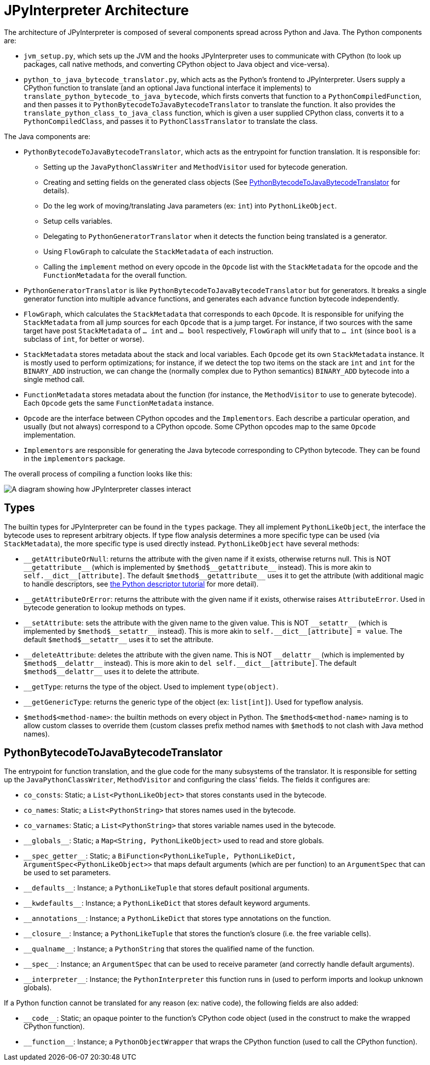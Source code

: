 [[jpyinterpreterArchitecture]]
= JPyInterpreter Architecture

The architecture of JPyInterpreter is composed of several components spread across Python and Java.
The Python components are:

- `jvm_setup.py`, which sets up the JVM and the hooks JPyInterpreter uses to communicate with CPython (to look up packages, call native methods, and converting CPython object to Java object and vice-versa).

- `python_to_java_bytecode_translator.py`, which acts as the Python's frontend to JPyInterpreter.
Users supply a CPython function to translate (and an optional Java functional interface it implements) to `translate_python_bytecode_to_java_bytecode`, which firsts converts that function to a `PythonCompiledFunction`, and then passes it to `PythonBytecodeToJavaBytecodeTranslator` to translate the function.
It also provides the `translate_python_class_to_java_class` function, which is given a user supplied CPython class, converts it to a `PythonCompiledClass`, and passes it to `PythonClassTranslator` to translate the class.

The Java components are:

- `PythonBytecodeToJavaBytecodeTranslator`, which acts as the entrypoint for function translation.
It is responsible for:

** Setting up the `JavaPythonClassWriter` and `MethodVisitor` used for bytecode generation.

** Creating and setting fields on the generated class objects (See <<_pythonbytecodetojavabytecodetranslator>> for details).

** Do the leg work of moving/translating Java parameters (ex: `int`) into `PythonLikeObject`.

** Setup cells variables.

** Delegating to `PythonGeneratorTranslator` when it detects the function being translated is a generator.

** Using `FlowGraph` to calculate the `StackMetadata` of each instruction.

** Calling the `implement` method on every opcode in the `Opcode` list with the `StackMetadata` for the opcode and the `FunctionMetadata` for the overall function.

- `PythonGeneratorTranslator` is like `PythonBytecodeToJavaBytecodeTranslator` but for generators.
It breaks a single generator function into multiple `advance` functions, and generates each `advance` function bytecode independently.

- `FlowGraph`, which calculates the `StackMetadata` that corresponds to each `Opcode`.
It is responsible for unifying the `StackMetadata` from all jump sources for each `Opcode` that is a jump target.
For instance, if two sources with the same target have post `StackMetadata` of `... int` and `... bool` respectively, `FlowGraph` will unify that to `... int` (since `bool` is a subclass of `int`, for better or worse).

- `StackMetadata` stores metadata about the stack and local variables.
Each `Opcode` get its own `StackMetadata` instance.
It is mostly used to perform optimizations; for instance, if we detect the top two items on the stack are `int` and `int` for the `BINARY_ADD` instruction, we can change the (normally complex due to Python semantics) `BINARY_ADD` bytecode into a single method call.

- `FunctionMetadata` stores metadata about the function (for instance, the `MethodVisitor` to use to generate bytecode). Each `Opcode` gets the same `FunctionMetadata` instance.

- `Opcode` are the interface between CPython opcodes and the `Implementors`.
Each describe a particular operation, and usually (but not always) correspond to a CPython opcode.
Some CPython opcodes map to the same `Opcode` implementation.

- `Implementors` are responsible for generating the Java bytecode corresponding to CPython bytecode.
They can be found in the `implementors` package.

The overall process of compiling a function looks like this:

image::jpyinterpreter-architecture/jpyinterpreter-architecture.png[A diagram showing how JPyInterpreter classes interact]


== Types

The builtin types for JPyInterpreter can be found in the `types` package.
They all implement `PythonLikeObject`, the interface the bytecode uses to represent arbitrary objects.
If type flow analysis determines a more specific type can be used (via `StackMetadata`), the more specific type is used directly instead.
`PythonLikeObject` have several methods:

- `\\__getAttributeOrNull`: returns the attribute with the given name if it exists, otherwise returns null.
This is NOT `__getattribute\__` (which is implemented by `$method$\__getattribute\__` instead).
This is more akin to `self.\__dict\__[attribute]`.
The default `$method$\__getattribute__` uses it to get the attribute (with additional magic to handle descriptors, see https://docs.python.org/3.11/howto/descriptor.html#invocation-from-an-instance[the Python descriptor tutorial] for more detail).

- `__getAttributeOrError`: returns the attribute with the given name if it exists, otherwise raises `AttributeError`.
Used in bytecode generation to lookup methods on types.

- `\\__setAttribute`: sets the attribute with the given name to the given value.
This is NOT `__setattr\__` (which is implemented by `$method$\__setattr\__` instead).
This is more akin to `self.\__dict\__[attribute] = value`.
The default `$method$\__setattr__` uses it to set the attribute.

- `\\__deleteAttribute`: deletes the attribute with the given name.
This is NOT `__delattr\__` (which is implemented by `$method$\__delattr\__` instead).
This is more akin to `del self.\__dict\__[attribute]`.
The default `$method$\__delattr__` uses it to delete the attribute.

- `__getType`: returns the type of the object.
Used to implement `type(object)`.

- `__getGenericType`: returns the generic type of the object (ex: `list[int]`).
Used for typeflow analysis.

- `$method$<method-name>`: the builtin methods on every object in Python.
The `$method$<method-name>` naming is to allow custom classes to override them (custom classes prefix method names with `$method$` to not clash with Java method names).

== PythonBytecodeToJavaBytecodeTranslator

The entrypoint for function translation, and the glue code for the many subsystems of the translator.
It is responsible for setting up the `JavaPythonClassWriter`, `MethodVisitor` and configuring the class' fields.
The fields it configures are:

- `co_consts`: Static; a `List<PythonLikeObject>` that stores constants used in the bytecode.

- `co_names`: Static; a `List<PythonString>` that stores names used in the bytecode.

- `co_varnames`: Static; a `List<PythonString>` that stores variable names used in the bytecode.

- `\\__globals__`: Static; a `Map<String, PythonLikeObject>` used to read and store globals.

- `\\__spec_getter__`: Static; a `BiFunction<PythonLikeTuple, PythonLikeDict, ArgumentSpec<PythonLikeObject>>` that maps default arguments (which are per function) to an `ArgumentSpec` that can be used to set parameters.

- `\\__defaults__`: Instance; a `PythonLikeTuple` that stores default positional arguments.

- `\\__kwdefaults__`: Instance; a `PythonLikeDict` that stores default keyword arguments.

- `\\__annotations__`: Instance; a `PythonLikeDict` that stores type annotations on the function.

- `\\__closure__`: Instance; a `PythonLikeTuple` that stores the function's closure (i.e. the free variable cells).

- `\\__qualname__`: Instance; a `PythonString` that stores the qualified name of the function.

- `\\__spec__`: Instance; an `ArgumentSpec` that can be used to receive parameter (and correctly handle default arguments).

- `\\__interpreter__`: Instance; the `PythonInterpreter` this function runs in (used to perform imports and lookup unknown globals).

If a Python function cannot be translated for any reason (ex: native code), the following fields are also added:

- `\\__code__`: Static; an opaque pointer to the function's CPython code object (used in the construct to make the wrapped CPython function).

- `\\__function__`: Instance; a `PythonObjectWrapper` that wraps the CPython function (used to call the CPython function).
